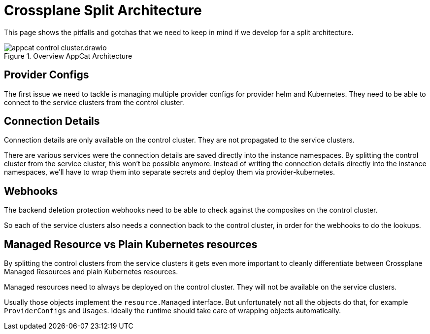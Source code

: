 = Crossplane Split Architecture
:page-aliases: reference/control-plane-pitfalls.adoc

This page shows the pitfalls and gotchas that we need to keep in mind if we develop for a split architecture.

.Overview AppCat Architecture
image::appcat_control_cluster.drawio.svg[]

== Provider Configs

The first issue we need to tackle is managing multiple provider configs for provider helm and Kubernetes.
They need to be able to connect to the service clusters from the control cluster.

== Connection Details

Connection details are only available on the control cluster.
They are not propagated to the service clusters.

There are various services were the connection details are saved directly into the instance namespaces.
By splitting the control cluster from the service cluster, this won't be possible anymore.
Instead of writing the connection details directly into the instance namespaces, we'll have to wrap them into separate secrets and deploy them via provider-kubernetes.

== Webhooks

The backend deletion protection webhooks need to be able to check against the composites on the control cluster.

So each of the service clusters also needs a connection back to the control cluster, in order for the webhooks to do the lookups.

== Managed Resource vs Plain Kubernetes resources

By splitting the control clusters from the service clusters it gets even more important to cleanly differentiate between Crossplane Managed Resources and plain Kubernetes resources.

Managed resources need to always be deployed on the control cluster.
They will not be available on the service clusters.

Usually those objects implement the `resource.Managed` interface.
But unfortunately not all the objects do that, for example `ProviderConfigs` and `Usages`.
Ideally the runtime should take care of wrapping objects automatically.
